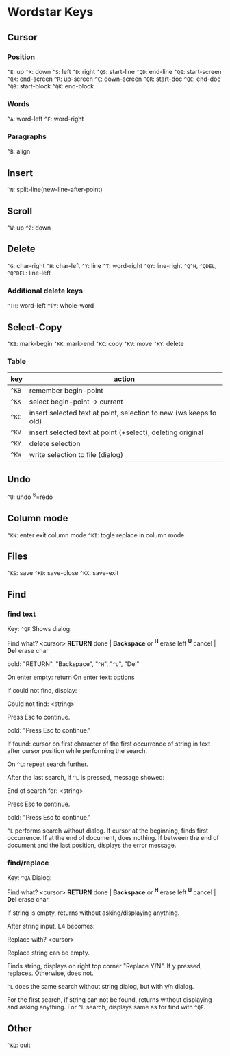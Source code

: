 * Wordstar Keys
** Cursor
*** Position
~^E~: up ~^X~: down ~^S~: left ~^D~: right                       
~^QS~: start-line ~^QD~: end-line
~^QE~: start-screen ~^QX~: end-screen
~^R~: up-screen ~^C~: down-screen
~^QR~: start-doc ~^QC~: end-doc
~^QB~: start-block ~^QK~: end-block
*** Words
~^A~: word-left ~^F~: word-right

*** Paragraphs
~^B~: align

** Insert
~^N~: split-line(new-line-after-point)

** Scroll
~^W~: up ~^Z~: down

** Delete
~^G~: char-right ~^H~: char-left ~^Y~: line ~^T~: word-right
~^QY~: line-right ~^Q^H~, ~^QDEL~, ~^Q^DEL~: line-left
*** Additional delete keys
~^[H~: word-left ~^[Y~: whole-word

** Select-Copy
~^KB~: mark-begin ~^KK~: mark-end
~^KC~: copy ~^KV~: move ~^KY~: delete

*** Table
| key   | action                                                            |
|-------+-------------------------------------------------------------------|
| ~^KB~ | remember begin-point                                              |
| ~^KK~ | select begin-point -> current                                     |
| ~^KC~ | insert selected text at point, selection to new (ws keeps to old) |
| ~^KV~ | insert selected text at point (+select), deleting original        |
| ~^KY~ | delete selection                                                  |
| ~^KW~ | write selection to file (dialog)                                  |
|-------+-------------------------------------------------------------------|

** Undo
~^U~: undo ^6=redo

** Column mode
~^KN~: enter exit column mode
~^KI~: togle replace in column mode

** Files
~^KS~: save ~^KD~: save-close ~^KX~: save-exit

** Find
*** find text
Key: ~^QF~
Shows dialog:
#+BEGIN
   Find what? <cursor>
 *RETURN* done | *Backspace* or *^H* erase left
  *^U* cancel  |             *Del* erase char
#+END
bold: "RETURN", "Backspace", "~^H~", "~^U~", "Del"

On enter empty: return
On enter text: options

If could not find, display:
#+BEGIN
Could not find:  <string>

Press Esc to continue.
#+END
bold: "Press Esc to continue."

If found: cursor on first character of the first occurrence of string
in text after cursor position while performing the search.

On ~^L~: repeat search further.

After the last search, if ~^L~ is pressed, message showed:
#+BEGIN
End of search for:  <string>

Press Esc to continue.
#+END
bold: "Press Esc to continue."

~^L~ performs search without dialog.  If cursor at the beginning, finds
first occurrence.  If at the end of document, does nothing.  If
between the end of document and the last position, displays the error
message.

*** find/replace
Key: ~^QA~
Dialog:
#+BEGIN
   Find what? <cursor>
 *RETURN* done | *Backspace* or *^H* erase left
  *^U* cancel  |             *Del* erase char
#+END

If string is empty, returns without asking/displaying anything.

After string input, L4 becomes:
#+BEGIN
Replace with? <cursor>
#+END

Replace string can be empty.

Finds string, displays on right top corner "Replace Y/N".  If y
pressed, replaces.  Otherwise, does not.

~^L~ does the same search without string dialog, but with y/n dialog.

For the first search, if string can not be found, returns without
displaying and asking anything.  For ~^L~ search, displays same as for
find with ~^QF~.

** Other
~^KQ~: quit


